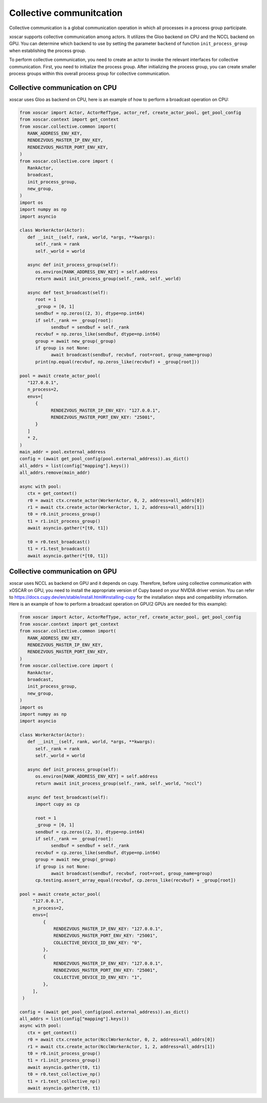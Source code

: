 .. _colletive-communication:

=========================
Collective communitcation
=========================

Collective communication is a global communication operation in which all processes in a process 
group participate.

xoscar supports collective communication among actors. It utilizes the Gloo backend on CPU and 
the NCCL backend on GPU. You can determine which backend to use by setting the parameter ``backend``
of function ``init_process_group`` when establishing the process group.

To perform collective communication, you need to create an actor to invoke the relevant interfaces 
for collective communication. First, you need to initialize the process group. After initializing 
the process group, you can create smaller process groups within this overall process group for 
collective communication.

.. seealso::
   :ref:`ref_collective_communication`


Collective communication on CPU
-------------------------------
xoscar uses Gloo as backend on CPU, here is an example of how to perform a broadcast operation on CPU:

.. code-block:: python

   from xoscar import Actor, ActorRefType, actor_ref, create_actor_pool, get_pool_config
   from xoscar.context import get_context
   from xoscar.collective.common import(
      RANK_ADDRESS_ENV_KEY,
      RENDEZVOUS_MASTER_IP_ENV_KEY,
      RENDEZVOUS_MASTER_PORT_ENV_KEY,
   )
   from xoscar.collective.core import (
      RankActor,
      broadcast,
      init_process_group,
      new_group,
   )
   import os
   import numpy as np
   import asyncio

   class WorkerActor(Actor):
      def __init__(self, rank, world, *args, **kwargs):
         self._rank = rank
         self._world = world

      async def init_process_group(self):
         os.environ[RANK_ADDRESS_ENV_KEY] = self.address
         return await init_process_group(self._rank, self._world)

      async def test_broadcast(self):
         root = 1
         _group = [0, 1]
         sendbuf = np.zeros((2, 3), dtype=np.int64)
         if self._rank == _group[root]:
               sendbuf = sendbuf + self._rank
         recvbuf = np.zeros_like(sendbuf, dtype=np.int64)
         group = await new_group(_group)
         if group is not None:
               await broadcast(sendbuf, recvbuf, root=root, group_name=group)
         print(np.equal(recvbuf, np.zeros_like(recvbuf) + _group[root]))

   pool = await create_actor_pool(
      "127.0.0.1",
      n_process=2,
      envs=[
         {
               RENDEZVOUS_MASTER_IP_ENV_KEY: "127.0.0.1",
               RENDEZVOUS_MASTER_PORT_ENV_KEY: "25001",
         }
      ]
      * 2,
   )
   main_addr = pool.external_address
   config = (await get_pool_config(pool.external_address)).as_dict()
   all_addrs = list(config["mapping"].keys())
   all_addrs.remove(main_addr)

   async with pool:
      ctx = get_context()
      r0 = await ctx.create_actor(WorkerActor, 0, 2, address=all_addrs[0])
      r1 = await ctx.create_actor(WorkerActor, 1, 2, address=all_addrs[1])
      t0 = r0.init_process_group()
      t1 = r1.init_process_group()
      await asyncio.gather(*[t0, t1])

      t0 = r0.test_broadcast()
      t1 = r1.test_broadcast()
      await asyncio.gather(*[t0, t1])
   
Collective communication on GPU
-------------------------------
xoscar uses NCCL as backend on GPU and it depends on cupy. Therefore, before using 
collective communication with xOSCAR on GPU, you need to install the appropriate 
version of Cupy based on your NVIDIA driver version. You can refer to https://docs.cupy.dev/en/stable/install.html#installing-cupy 
for the installation steps and compatibility information. Here is an example 
of how to perform a broadcast operation on GPU(2 GPUs are needed for this example):

.. code-block:: python

   from xoscar import Actor, ActorRefType, actor_ref, create_actor_pool, get_pool_config
   from xoscar.context import get_context
   from xoscar.collective.common import(
      RANK_ADDRESS_ENV_KEY,
      RENDEZVOUS_MASTER_IP_ENV_KEY,
      RENDEZVOUS_MASTER_PORT_ENV_KEY,
   )
   from xoscar.collective.core import (
      RankActor,
      broadcast,
      init_process_group,
      new_group,
   )
   import os
   import numpy as np
   import asyncio

   class WorkerActor(Actor):
      def __init__(self, rank, world, *args, **kwargs):
         self._rank = rank
         self._world = world

      async def init_process_group(self):
         os.environ[RANK_ADDRESS_ENV_KEY] = self.address
         return await init_process_group(self._rank, self._world, "nccl")

      async def test_broadcast(self):
         import cupy as cp

         root = 1
         _group = [0, 1]
         sendbuf = cp.zeros((2, 3), dtype=np.int64)
         if self._rank == _group[root]:
               sendbuf = sendbuf + self._rank
         recvbuf = cp.zeros_like(sendbuf, dtype=np.int64)
         group = await new_group(_group)
         if group is not None:
               await broadcast(sendbuf, recvbuf, root=root, group_name=group)
         cp.testing.assert_array_equal(recvbuf, cp.zeros_like(recvbuf) + _group[root])

   pool = await create_actor_pool(
        "127.0.0.1",
        n_process=2,
        envs=[
            {
                RENDEZVOUS_MASTER_IP_ENV_KEY: "127.0.0.1",
                RENDEZVOUS_MASTER_PORT_ENV_KEY: "25001",
                COLLECTIVE_DEVICE_ID_ENV_KEY: "0",
            },
            {
                RENDEZVOUS_MASTER_IP_ENV_KEY: "127.0.0.1",
                RENDEZVOUS_MASTER_PORT_ENV_KEY: "25001",
                COLLECTIVE_DEVICE_ID_ENV_KEY: "1",
            },
        ],
    )

   config = (await get_pool_config(pool.external_address)).as_dict()
   all_addrs = list(config["mapping"].keys())
   async with pool:
      ctx = get_context()
      r0 = await ctx.create_actor(NcclWorkerActor, 0, 2, address=all_addrs[0])
      r1 = await ctx.create_actor(NcclWorkerActor, 1, 2, address=all_addrs[1])
      t0 = r0.init_process_group()
      t1 = r1.init_process_group()
      await asyncio.gather(t0, t1)
      t0 = r0.test_collective_np()
      t1 = r1.test_collective_np()
      await asyncio.gather(t0, t1)
